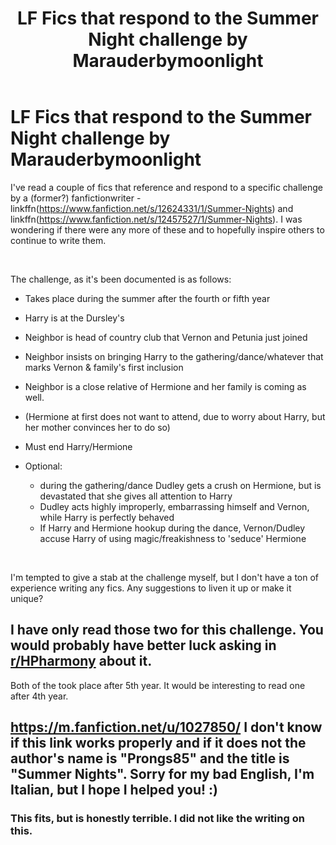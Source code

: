 #+TITLE: LF Fics that respond to the Summer Night challenge by Marauderbymoonlight

* LF Fics that respond to the Summer Night challenge by Marauderbymoonlight
:PROPERTIES:
:Author: nqeron
:Score: 8
:DateUnix: 1579482859.0
:DateShort: 2020-Jan-20
:FlairText: Request
:END:
I've read a couple of fics that reference and respond to a specific challenge by a (former?) fanfictionwriter - linkffn([[https://www.fanfiction.net/s/12624331/1/Summer-Nights]]) and linkffn([[https://www.fanfiction.net/s/12457527/1/Summer-Nights]]). I was wondering if there were any more of these and to hopefully inspire others to continue to write them.

​

The challenge, as it's been documented is as follows:

- Takes place during the summer after the fourth or fifth year
- Harry is at the Dursley's
- Neighbor is head of country club that Vernon and Petunia just joined
- Neighbor insists on bringing Harry to the gathering/dance/whatever that marks Vernon & family's first inclusion
- Neighbor is a close relative of Hermione and her family is coming as well.
- (Hermione at first does not want to attend, due to worry about Harry, but her mother convinces her to do so)
- Must end Harry/Hermione
- Optional:

  - during the gathering/dance Dudley gets a crush on Hermione, but is devastated that she gives all attention to Harry
  - Dudley acts highly improperly, embarrassing himself and Vernon, while Harry is perfectly behaved
  - If Harry and Hermione hookup during the dance, Vernon/Dudley accuse Harry of using magic/freakishness to 'seduce' Hermione

​

I'm tempted to give a stab at the challenge myself, but I don't have a ton of experience writing any fics. Any suggestions to liven it up or make it unique?


** I have only read those two for this challenge. You would probably have better luck asking in [[/r/HPharmony][r/HPharmony]] about it.

Both of the took place after 5th year. It would be interesting to read one after 4th year.
:PROPERTIES:
:Author: HHrPie
:Score: 3
:DateUnix: 1579493285.0
:DateShort: 2020-Jan-20
:END:


** [[https://m.fanfiction.net/u/1027850/]] I don't know if this link works properly and if it does not the author's name is "Prongs85" and the title is "Summer Nights". Sorry for my bad English, I'm Italian, but I hope I helped you! :)
:PROPERTIES:
:Author: Reasonable-Title
:Score: 1
:DateUnix: 1581088226.0
:DateShort: 2020-Feb-07
:END:

*** This fits, but is honestly terrible. I did not like the writing on this.
:PROPERTIES:
:Author: nqeron
:Score: 2
:DateUnix: 1581092238.0
:DateShort: 2020-Feb-07
:END:
